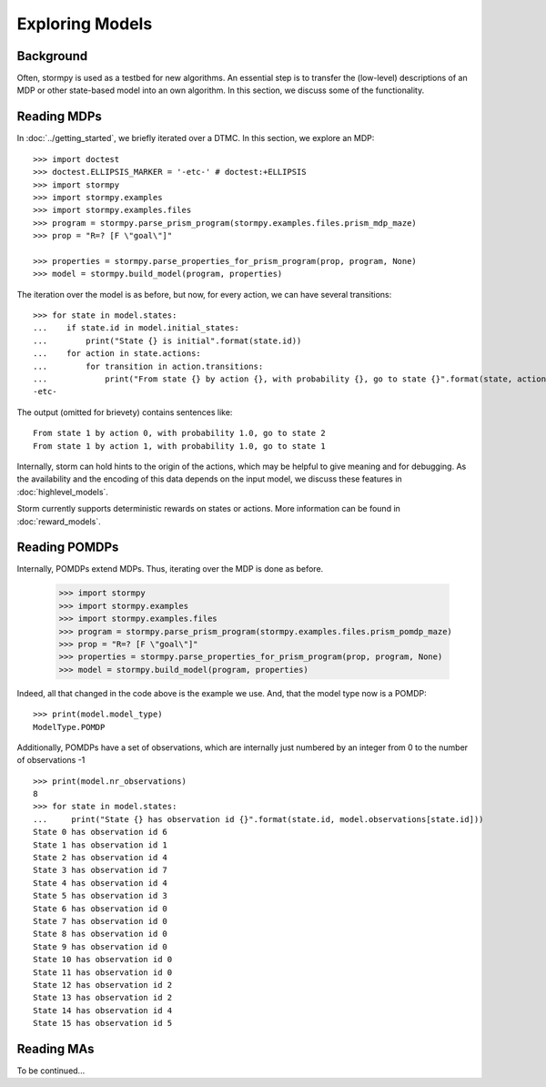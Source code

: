 ****************
Exploring Models
****************

Background
=====================

Often, stormpy is used as a testbed for new algorithms.
An essential step is to transfer the (low-level) descriptions of an MDP or other state-based model into
an own algorithm. In this section, we discuss some of the functionality.

Reading MDPs
=====================

.. seealso:: `01-exploration.py <https://github.com/moves-rwth/stormpy/blob/master/examples/exploration/01-exploration.py>`_

In :doc:`../getting_started`, we briefly iterated over a DTMC. In this section, we explore an MDP::

    >>> import doctest
    >>> doctest.ELLIPSIS_MARKER = '-etc-' # doctest:+ELLIPSIS
    >>> import stormpy
    >>> import stormpy.examples
    >>> import stormpy.examples.files
    >>> program = stormpy.parse_prism_program(stormpy.examples.files.prism_mdp_maze)
    >>> prop = "R=? [F \"goal\"]"

    >>> properties = stormpy.parse_properties_for_prism_program(prop, program, None)
    >>> model = stormpy.build_model(program, properties)

The iteration over the model is as before, but now, for every action, we can have several transitions::

    >>> for state in model.states:
    ...    if state.id in model.initial_states:
    ...        print("State {} is initial".format(state.id))
    ...    for action in state.actions:
    ...        for transition in action.transitions:
    ...            print("From state {} by action {}, with probability {}, go to state {}".format(state, action, transition.value(), transition.column))
    -etc-

The output (omitted for brievety) contains sentences like::

    From state 1 by action 0, with probability 1.0, go to state 2
    From state 1 by action 1, with probability 1.0, go to state 1



Internally, storm can hold hints to the origin of the actions, which may be helpful to give meaning and for debugging.
As the availability and the encoding of this data depends on the input model, we discuss these features in :doc:`highlevel_models`.


Storm currently supports deterministic rewards on states or actions. More information can be found in :doc:`reward_models`.


Reading POMDPs
======================
.. seealso:: `02-exploration.py <https://github.com/moves-rwth/stormpy/blob/master/examples/exploration/01-exploration.py>`_


Internally, POMDPs extend MDPs. Thus, iterating over the MDP is done as before.

    >>> import stormpy
    >>> import stormpy.examples
    >>> import stormpy.examples.files
    >>> program = stormpy.parse_prism_program(stormpy.examples.files.prism_pomdp_maze)
    >>> prop = "R=? [F \"goal\"]"
    >>> properties = stormpy.parse_properties_for_prism_program(prop, program, None)
    >>> model = stormpy.build_model(program, properties)

Indeed, all that changed in the code above is the example we use.
And, that the model type now is a POMDP::

    >>> print(model.model_type)
    ModelType.POMDP

Additionally, POMDPs have a set of observations, which are internally just numbered by an integer from 0 to the number of observations -1 ::

    >>> print(model.nr_observations)
    8
    >>> for state in model.states:
    ...     print("State {} has observation id {}".format(state.id, model.observations[state.id]))
    State 0 has observation id 6
    State 1 has observation id 1
    State 2 has observation id 4
    State 3 has observation id 7
    State 4 has observation id 4
    State 5 has observation id 3
    State 6 has observation id 0
    State 7 has observation id 0
    State 8 has observation id 0
    State 9 has observation id 0
    State 10 has observation id 0
    State 11 has observation id 0
    State 12 has observation id 2
    State 13 has observation id 2
    State 14 has observation id 4
    State 15 has observation id 5





Reading MAs
======================

To be continued...